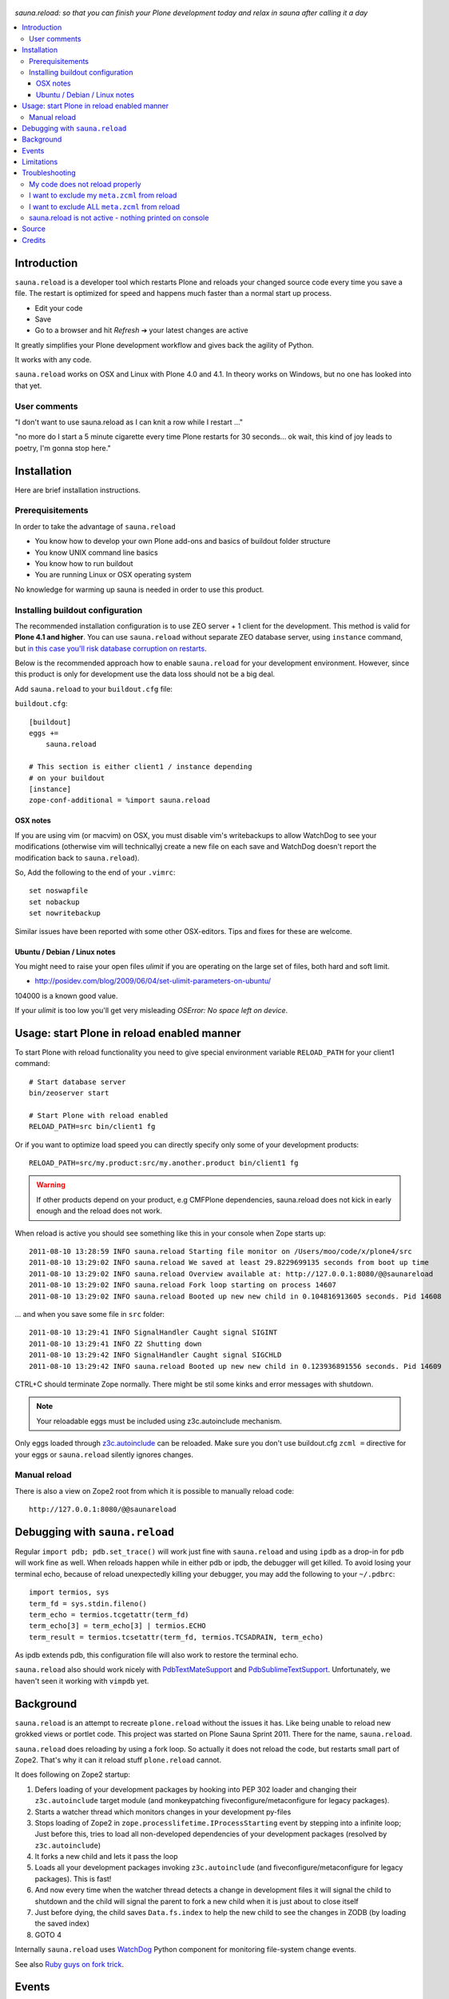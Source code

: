 .. figure:: https://github.com/collective/sauna.reload/raw/gh-pages/saunasprint_logo.jpg

*sauna.reload: so that you can finish your Plone development today and relax in
sauna after calling it a day*

.. contents:: :local:


Introduction
============

``sauna.reload`` is a developer tool which restarts Plone and reloads your changed source
code every time you save a file. The restart is optimized for speed
and happens much faster than a normal start up process.

* Edit your code
* Save
* Go to a browser and hit *Refresh* |->| your latest changes are active

It greatly simplifies your Plone development workflow and gives back the
agility of Python.

It works with any code.

``sauna.reload`` works on OSX and Linux with Plone 4.0 and 4.1. In theory
works on Windows, but no one has looked into that yet.

.. |->| unicode:: U+02794 .. thick rightwards arrow


User comments
-------------

"I don't want to use sauna.reload as I can knit a row while I restart ..."

"no more do I start a 5 minute cigarette every time Plone restarts for 30
seconds... ok wait, this kind of joy leads to poetry, I'm gonna stop here."


Installation
============

Here are brief installation instructions.


Prerequisitements
-----------------

In order to take the advantage of ``sauna.reload``

* You know how to develop your own Plone add-ons and basics of buildout folder
  structure

* You know UNIX command line basics

* You know how to run buildout

* You are running Linux or OSX operating system

No knowledge for warming up sauna is needed in order to use this product.

Installing buildout configuration
---------------------------------------------

The recommended installation configuration is to use ZEO server + 1 client for the development.
This method is valid for **Plone 4.1 and higher**. You can use ``sauna.reload``
without separate ZEO database server, using ``instance`` command, 
but 
`in this case you'll risk database corruption on restarts <http://collective-docs.readthedocs.org/en/latest/troubleshooting/exceptions.html>`_. 

Below is the recommended approach how to enable ``sauna.reload`` for your
development environment. However, since this product is only for development
use the data loss should not be a big deal.

Add ``sauna.reload`` to your ``buildout.cfg`` file:

``buildout.cfg``::

  [buildout]
  eggs += 
      sauna.reload

  # This section is either client1 / instance depending
  # on your buildout
  [instance]
  zope-conf-additional = %import sauna.reload

OSX notes
+++++++++++++++++

If you are using vim (or macvim) on OSX, you must disable vim's writebackups
to allow WatchDog to see your modifications
(otherwise vim will technicallyj create a new file on each save and WatchDog
doesn't report the modification back to ``sauna.reload``).

So, Add the following to the end of your ``.vimrc``::

  set noswapfile
  set nobackup
  set nowritebackup

Similar issues have been reported with some other OSX-editors.
Tips and fixes for these are welcome.


Ubuntu / Debian / Linux notes
+++++++++++++++++++++++++++++++++++++++

You might need to raise your open files *ulimit* if you are operating on the
large set of files, both hard and soft limit.

* http://posidev.com/blog/2009/06/04/set-ulimit-parameters-on-ubuntu/

104000 is a known good value.

If your *ulimit* is too low you'll get very misleading *OSError: No space left
on device*.


Usage: start Plone in reload enabled manner
===========================================

To start Plone with reload functionality you need
to give special environment variable ``RELOAD_PATH``
for your client1 command::

  # Start database server
  bin/zeoserver start

  # Start Plone with reload enabled
  RELOAD_PATH=src bin/client1 fg

Or if you want to optimize load speed you can directly specify only some of
your development products::

  RELOAD_PATH=src/my.product:src/my.another.product bin/client1 fg

.. warning:: If other products depend on your product, e.g CMFPlone
   dependencies, sauna.reload does not kick in early enough and the reload does
   not work.

When reload is active you should see something like this in your console
when Zope starts up::

  2011-08-10 13:28:59 INFO sauna.reload Starting file monitor on /Users/moo/code/x/plone4/src
  2011-08-10 13:29:02 INFO sauna.reload We saved at least 29.8229699135 seconds from boot up time
  2011-08-10 13:29:02 INFO sauna.reload Overview available at: http://127.0.0.1:8080/@@saunareload
  2011-08-10 13:29:02 INFO sauna.reload Fork loop starting on process 14607
  2011-08-10 13:29:02 INFO sauna.reload Booted up new new child in 0.104816913605 seconds. Pid 14608

... and when you save some file in ``src`` folder::

  2011-08-10 13:29:41 INFO SignalHandler Caught signal SIGINT
  2011-08-10 13:29:41 INFO Z2 Shutting down
  2011-08-10 13:29:42 INFO SignalHandler Caught signal SIGCHLD
  2011-08-10 13:29:42 INFO sauna.reload Booted up new new child in 0.123936891556 seconds. Pid 14609

CTRL+C should terminate Zope normally. There might be stil some kinks and error
messages with shutdown.

.. note:: Your reloadable eggs must be included using z3c.autoinclude
   mechanism.

Only eggs loaded through `z3c.autoinclude
<http://plone.org/products/plone/roadmap/247>`_ can be reloaded.
Make sure you don't use buildout.cfg ``zcml =`` directive for your eggs or
``sauna.reload`` silently ignores changes.


Manual reload
-------------

There is also a view on Zope2 root from which it is possible to manually reload
code::

  http://127.0.0.1:8080/@@saunareload


Debugging with ``sauna.reload``
===============================

Regular ``import pdb; pdb.set_trace()`` will work just fine with
``sauna.reload``
and using ``ipdb`` as a drop-in for ``pdb`` will work fine as well.
When reloads happen while in either pdb or ipdb, the debugger will get
killed.
To avoid losing your terminal echo, because of reload unexpectedly
killing your debugger, you may add the following to your ``~/.pdbrc``::

  import termios, sys
  term_fd = sys.stdin.fileno()
  term_echo = termios.tcgetattr(term_fd)
  term_echo[3] = term_echo[3] | termios.ECHO
  term_result = termios.tcsetattr(term_fd, termios.TCSADRAIN, term_echo)

As ipdb extends pdb, this configuration file will also work to restore the
terminal echo.

``sauna.reload`` also should work nicely with `PdbTextMateSupport
<http://pypi.python.org/pypi/PdbTextMateSupport>`_ and `PdbSublimeTextSupport
<http://pypi.python.org/pypi/PdbSublimeTextSupport>`_. Unfortunately, we
haven't seen it working with ``vimpdb`` yet.


Background
==========

``sauna.reload`` is an attempt to recreate ``plone.reload`` without the issues
it has. Like being unable to reload new grokked views or portlet code. This
project was started on Plone Sauna Sprint 2011. There for the name,
``sauna.reload``.

``sauna.reload`` does reloading by using a fork loop. So actually it does not
reload the code, but restarts small part of Zope2. That's why it can it reload
stuff ``plone.reload`` cannot.

It does following on Zope2 startup:

1. Defers loading of your development packages by hooking into PEP 302 loader
   and changing their ``z3c.autoinclude`` target module (and monkeypatching
   fiveconfigure/metaconfigure for legacy packages).

2. Starts a watcher thread which monitors changes in your development py-files

3. Stops loading of Zope2 in ``zope.processlifetime.IProcessStarting`` event by
   stepping into a infinite loop; Just before this, tries to load all
   non-developed dependencies of your development packages (resolved by
   ``z3c.autoinclude``)

4. It forks a new child and lets it pass the loop

5. Loads all your development packages invoking ``z3c.autoinclude`` (and
   fiveconfigure/metaconfigure for legacy packages). This is fast!

6. And now every time when the watcher thread detects a change in development
   files it will signal the child to shutdown and the child will signal
   the parent to fork a new child when it is just about to close itself

7. Just before dying, the child saves ``Data.fs.index`` to help the new child
   to see the changes in ZODB (by loading the saved index)

8. GOTO 4

Internally ``sauna.reload`` uses
`WatchDog <http://pypi.python.org/pypi/watchdog>`_
Python component for monitoring file-system change events.

See also `Ruby guys on fork trick <http://www.youtube.com/watch?feature=player_detailpage&v=ghLCtCwAKqQ#t=286s>`_.


Events
======

.. note:: The following concerns you only if your code needs to react specially
   to reloads (clear caches, etc.)

``sauna.reload`` emits couple of events during reloading.

**sauna.reload.events.INewChildForked**
  Emited immediately after new process is forked. No development packages have
  been yet installed.  Useful if you want to do something before your code gets
  loaded.  Note that you cannot listen this event on a package that is marked
  for reloading as it is not yet installed when this is fired.

**sauna.reload.events.INewChildIsReady**
  Emitted when all the development packages has been installed to the new
  forked child.  Useful for notifications etc.


Limitations
===========

``sauna.reload`` supports only Plone >= 4.0 for FileStorage and Plone >= 4.1
for ZEO ClientStorage.

``sauna.reload`` has a major pitfall. Because it depends on deferring loading
of packages to be watched and reloaded, also every package depending on those
packages should be defined to be reloaded (in ``RELOAD_PATH``). And
``sauna.reload`` doesn't resolve those dependencies automatically!

An another potential troublemaker is that ``sauna.reload`` performs implicit
``<includeDependencies package="." />`` for every package in ``RELOAD_PATH``
(to preload dependencies for those packages to speed up the reload).

We are sorry that ``sauna.reload`` may not work for everyone. For example,
reloading of core Plone packages could be tricky, if not impossible, because
many of them are explicitly included by ``configure.zcml`` of CMFPlone and are
not using ``z3c.autoinclude`` at all. You would have to remove the dependency
from CMFPlone for development to make it work...

Also because the product installation order is altered (by all the above) you
may find some issue if your product does something funky on installation or at
import time.

Please report any other issues at:
https://github.com/collective/sauna.reload/issues.


Troubleshooting
===============

Report all issues on `GitHub <https://github.com/collective/sauna.reload>`_.


My code does not reload properly
--------------------------------

You'll see reload process going on in the terminal, but your code is still not
loaded.

You should see following warnings with zcml-paths from your products::

  2011-08-13 09:38:12 ERROR sauna.reload.child Cannot reload
  src/sauna.reload/sauna/reload/configure.zcml.

Make sure your code is hooked into Plone through
`z3c.autoinclude <http://plone.org/products/plone/roadmap/247>`_ and NOT
using explicit ``zcml = directive`` in buildout.cfg.

* Retrofit your eggs with autoinclude support if needed
* Remove zcml = lines for your eggs in buildout.cfg
* Rerun buildout (remember bin/buildout -c development.cfg)
* Restart Plone with sauna.reload enabled


I want to exclude my ``meta.zcml`` from reload
----------------------------------------------

It's possible to manually exclude configuration files from reloading by forcing
them to be loaded before forkloop in a custom ``site.zcml``. Be aware, that
when ``site-zcml`` option is used, ``zope2instance`` ignores ``zcml`` and
``zcml-additional`` options.

Define a custom ``site.zcml`` in your ``buildout.cfg`` with::

  [instance]
  recipe = plone.recipe.zope2instance
  ...
  site-zcml =
    <configure xmlns="http://namespaces.zope.org/zope"
               xmlns:meta="http://namespaces.zope.org/meta"
               xmlns:five="http://namespaces.zope.org/five">
      <include package="Products.Five" />
      <meta:redefinePermission from="zope2.Public" to="zope.Public" />
      <five:loadProducts file="meta.zcml"/>

      <!-- Add include for your package's meta.zcml here: -->
      <include package="my.product" file="meta.zcml" />

      <five:loadProducts />
      <five:loadProductsOverrides />
      <securityPolicy component="Products.Five.security.FiveSecurityPolicy" />
    </configure>


I want to exclude ALL ``meta.zcml`` from reload
-----------------------------------------------

Sure. See the tip above and use the snippet below instead::

  [instance]
  recipe = plone.recipe.zope2instance
  ...
  site-zcml =
    <configure xmlns="http://namespaces.zope.org/zope"
               xmlns:meta="http://namespaces.zope.org/meta"
               xmlns:five="http://namespaces.zope.org/five">
      <include package="Products.Five" />
      <meta:redefinePermission from="zope2.Public" to="zope.Public" />
      <five:loadProducts file="meta.zcml"/>

      <!-- Add autoinclude-directive for deferred meta.zcml here: -->
      <includePlugins package="sauna.reload" file="meta.zcml" />

      <five:loadProducts />
      <five:loadProductsOverrides />
      <securityPolicy component="Products.Five.security.FiveSecurityPolicy" />
    </configure>


sauna.reload is not active - nothing printed on console
-------------------------------------------------------

Check that your buildout.cfg includes
``zope-conf-additionalzope-conf-additional`` line.

If using separate ``development.cfg`` make sure you run your buildout using
it::

  bin/buildout -c development.cfg


Source
======

On `GitHub <https://github.com/collective/sauna.reload>`_.


Credits
=======

* Esa-Matti Suuronen [esa-matti aet suuronen.org]
* Asko Soukka [asko.soukka aet iki.fi]
* Mikko Ohtamaa (idea, doccing)
* Vilmos Somogyi (logo). The logo was originally the logo of Sauna Sprint 2011
  and it was created by Vilmos Somogyi.
* Martijn Pieters for teaching us PEP 302 -loader trick at Sauna Sprint 2011.
* `Yesudeep Mangalapilly <https://github.com/gorakhargosh>`_ for creating
  ``WatchDog`` component and providing support for Sauna Sprint team using it

Thanks to all happy hackers on Sauna Sprint 2011!

300 kg of beer was consumed to create this package (at least). Also several
kilos of firewood, one axe, one chainsaw and one boat.

We still need testers and contributors. You are very welcome!
